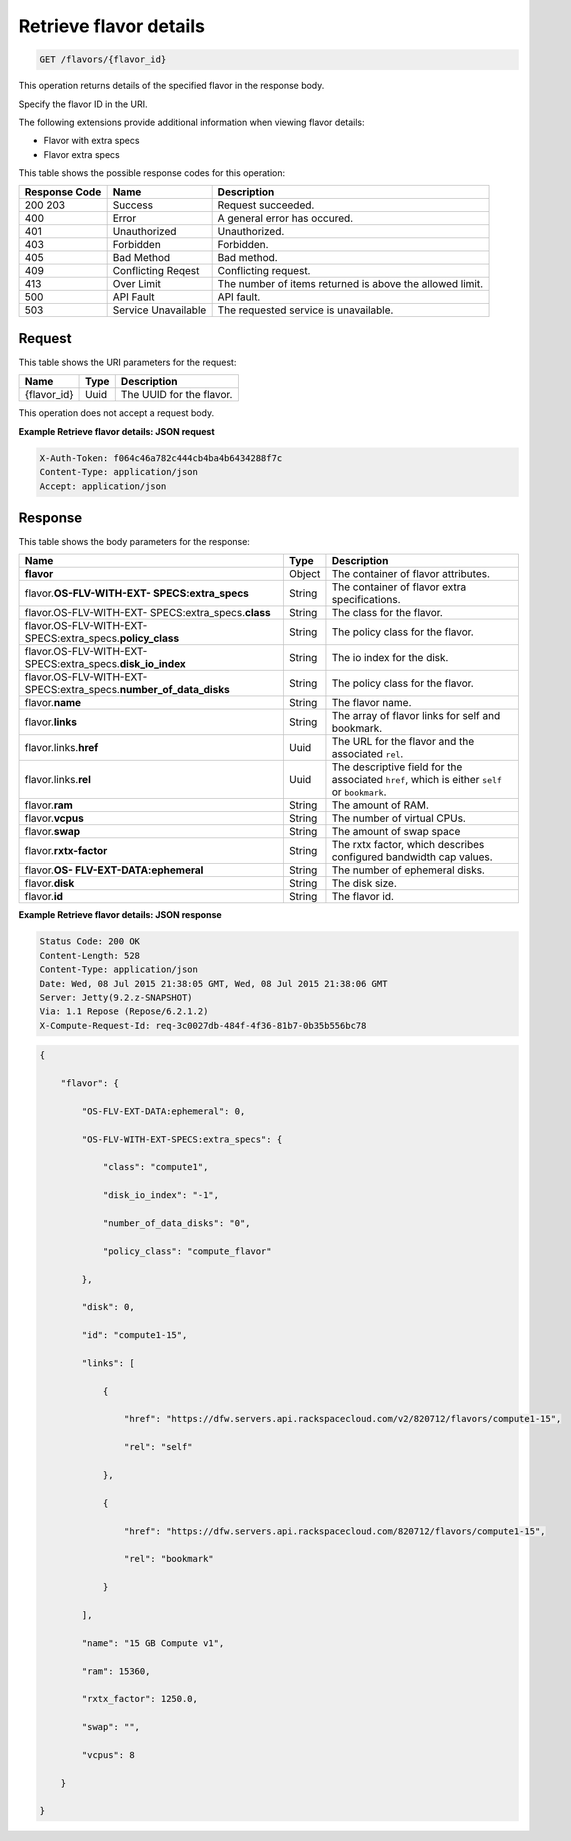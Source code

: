 
.. THIS OUTPUT IS GENERATED FROM THE WADL. DO NOT EDIT.

.. _get-retrieve-flavor-details-flavors-flavor-id:

Retrieve flavor details
^^^^^^^^^^^^^^^^^^^^^^^^^^^^^^^^^^^^^^^^^^^^^^^^^^^^^^^^^^^^^^^^^^^^^^^^^^^^^^^^

.. code::

    GET /flavors/{flavor_id}

This operation returns details of the specified flavor in the response body.

Specify the flavor ID in the URI.

The following extensions provide additional information when viewing flavor details:


*  Flavor with extra specs
*  Flavor extra specs



This table shows the possible response codes for this operation:


+--------------------------+-------------------------+-------------------------+
|Response Code             |Name                     |Description              |
+==========================+=========================+=========================+
|200 203                   |Success                  |Request succeeded.       |
+--------------------------+-------------------------+-------------------------+
|400                       |Error                    |A general error has      |
|                          |                         |occured.                 |
+--------------------------+-------------------------+-------------------------+
|401                       |Unauthorized             |Unauthorized.            |
+--------------------------+-------------------------+-------------------------+
|403                       |Forbidden                |Forbidden.               |
+--------------------------+-------------------------+-------------------------+
|405                       |Bad Method               |Bad method.              |
+--------------------------+-------------------------+-------------------------+
|409                       |Conflicting Reqest       |Conflicting request.     |
+--------------------------+-------------------------+-------------------------+
|413                       |Over Limit               |The number of items      |
|                          |                         |returned is above the    |
|                          |                         |allowed limit.           |
+--------------------------+-------------------------+-------------------------+
|500                       |API Fault                |API fault.               |
+--------------------------+-------------------------+-------------------------+
|503                       |Service Unavailable      |The requested service is |
|                          |                         |unavailable.             |
+--------------------------+-------------------------+-------------------------+


Request
""""""""""""""""




This table shows the URI parameters for the request:

+--------------------------+-------------------------+-------------------------+
|Name                      |Type                     |Description              |
+==========================+=========================+=========================+
|{flavor_id}               |Uuid                     |The UUID for the flavor. |
+--------------------------+-------------------------+-------------------------+





This operation does not accept a request body.




**Example Retrieve flavor details: JSON request**


.. code::

   X-Auth-Token: f064c46a782c444cb4ba4b6434288f7c
   Content-Type: application/json
   Accept: application/json





Response
""""""""""""""""





This table shows the body parameters for the response:

+---------------------------+-------------------------+------------------------+
|Name                       |Type                     |Description             |
+===========================+=========================+========================+
|**flavor**                 |Object                   |The container of flavor |
|                           |                         |attributes.             |
+---------------------------+-------------------------+------------------------+
|flavor.\ **OS-FLV-WITH-EXT-|String                   |The container of flavor |
|SPECS:extra_specs**        |                         |extra specifications.   |
|                           |                         |                        |
+---------------------------+-------------------------+------------------------+
|flavor.OS-FLV-WITH-EXT-    |String                   |The class for the       |
|SPECS:extra_specs.\        |                         |flavor.                 |
|**class**                  |                         |                        |
+---------------------------+-------------------------+------------------------+
|flavor.OS-FLV-WITH-EXT-    |String                   |The policy class for    |
|SPECS:extra_specs.\        |                         |the flavor.             |
|**policy_class**           |                         |                        |
+---------------------------+-------------------------+------------------------+
|flavor.OS-FLV-WITH-EXT-    |String                   |The io index for the    |
|SPECS:extra_specs.\        |                         |disk.                   |
|**disk_io_index**          |                         |                        |
+---------------------------+-------------------------+------------------------+
|flavor.OS-FLV-WITH-EXT-    |String                   |The policy class for    |
|SPECS:extra_specs.\        |                         |the flavor.             |
|**number_of_data_disks**   |                         |                        |
+---------------------------+-------------------------+------------------------+
|flavor.\ **name**          |String                   |The flavor name.        |
+---------------------------+-------------------------+------------------------+
|flavor.\ **links**         |String                   |The array of flavor     |
|                           |                         |links for self and      |
|                           |                         |bookmark.               |
+---------------------------+-------------------------+------------------------+
|flavor.links.\ **href**    |Uuid                     |The URL for the flavor  |
|                           |                         |and the associated      |
|                           |                         |``rel``.                |
+---------------------------+-------------------------+------------------------+
|flavor.links.\ **rel**     |Uuid                     |The descriptive field   |
|                           |                         |for the associated      |
|                           |                         |``href``, which is      |
|                           |                         |either ``self`` or      |
|                           |                         |``bookmark``.           |
+---------------------------+-------------------------+------------------------+
|flavor.\ **ram**           |String                   |The amount of RAM.      |
|                           |                         |                        |
+---------------------------+-------------------------+------------------------+
|flavor.\ **vcpus**         |String                   |The number of virtual   |
|                           |                         |CPUs.                   |
+---------------------------+-------------------------+------------------------+
|flavor.\ **swap**          |String                   |The amount of swap space|
|                           |                         |                        |
+---------------------------+-------------------------+------------------------+
|flavor.\ **rxtx-factor**   |String                   |The rxtx factor, which  |
|                           |                         |describes configured    |
|                           |                         |bandwidth cap values.   |
+---------------------------+-------------------------+------------------------+
|flavor.\ **OS-             |String                   |The number of ephemeral |
|FLV-EXT-DATA:ephemeral**   |                         |disks.                  |
+---------------------------+-------------------------+------------------------+
|flavor.\ **disk**          |String                   |The disk size.          |
|                           |                         |                        |
+---------------------------+-------------------------+------------------------+
|flavor.\ **id**            |String                   |The flavor id.          |
+---------------------------+-------------------------+------------------------+







**Example Retrieve flavor details: JSON response**


.. code::

       Status Code: 200 OK
       Content-Length: 528
       Content-Type: application/json
       Date: Wed, 08 Jul 2015 21:38:05 GMT, Wed, 08 Jul 2015 21:38:06 GMT
       Server: Jetty(9.2.z-SNAPSHOT)
       Via: 1.1 Repose (Repose/6.2.1.2)
       X-Compute-Request-Id: req-3c0027db-484f-4f36-81b7-0b35b556bc78


.. code::

   {

       "flavor": {

           "OS-FLV-EXT-DATA:ephemeral": 0,

           "OS-FLV-WITH-EXT-SPECS:extra_specs": {

               "class": "compute1",

               "disk_io_index": "-1",

               "number_of_data_disks": "0",

               "policy_class": "compute_flavor"

           },

           "disk": 0,

           "id": "compute1-15",

           "links": [

               {

                   "href": "https://dfw.servers.api.rackspacecloud.com/v2/820712/flavors/compute1-15",

                   "rel": "self"

               },

               {

                   "href": "https://dfw.servers.api.rackspacecloud.com/820712/flavors/compute1-15",

                   "rel": "bookmark"

               }

           ],

           "name": "15 GB Compute v1",

           "ram": 15360,

           "rxtx_factor": 1250.0,

           "swap": "",

           "vcpus": 8

       }

   }




